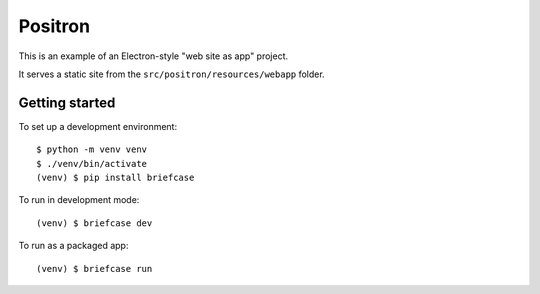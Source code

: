 Positron
========

This is an example of an Electron-style "web site as app" project.

It serves a static site from the ``src/positron/resources/webapp`` folder.

Getting started
---------------

To set up a development environment::

    $ python -m venv venv
    $ ./venv/bin/activate
    (venv) $ pip install briefcase

To run in development mode::

    (venv) $ briefcase dev

To run as a packaged app::

    (venv) $ briefcase run
